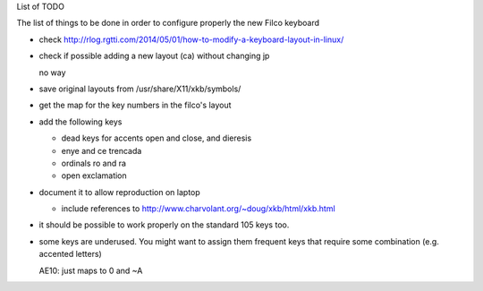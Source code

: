 List of TODO

The list of things to be done in order to configure properly the new
Filco keyboard

- check http://rlog.rgtti.com/2014/05/01/how-to-modify-a-keyboard-layout-in-linux/

- check if possible adding a new layout (ca) without changing jp

  no way

- save original layouts from /usr/share/X11/xkb/symbols/

- get the map for the key numbers in the filco's layout

- add the following keys

  * dead keys for accents open and close, and dieresis

  * enye and ce trencada

  * ordinals ro and ra

  * open exclamation

- document it to allow reproduction on laptop

  - include references to http://www.charvolant.org/~doug/xkb/html/xkb.html

- it should be possible to work properly on the standard 105 keys too.


- some keys are underused. You might want to assign them frequent keys
  that require some combination (e.g. accented letters)

  AE10: just maps to 0 and ~A
